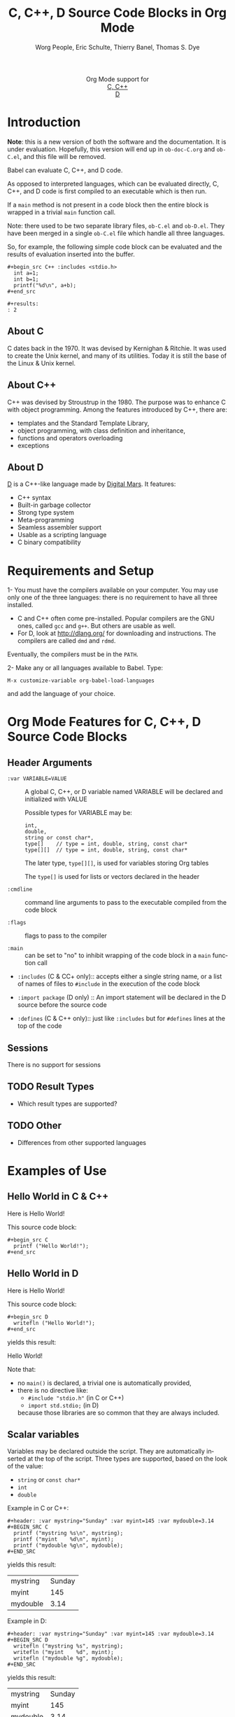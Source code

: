 #+OPTIONS:    H:3 num:nil toc:2 \n:nil ::t |:t ^:{} -:t f:t *:t tex:t d:(HIDE) tags:not-in-toc
#+STARTUP:    align fold nodlcheck hidestars oddeven lognotestate hideblocks
#+SEQ_TODO:   TODO(t) INPROGRESS(i) WAITING(w@) | DONE(d) CANCELED(c@)
#+TAGS:       Write(w) Update(u) Fix(f) Check(c) noexport(n)
#+TITLE:      C, C++, D Source Code Blocks in Org Mode
#+AUTHOR:     Worg People, Eric Schulte, Thierry Banel, Thomas S. Dye
#+EMAIL:      schulte.eric at gmail dot com, davison at stats dot ox dot ac dot uk, tbanelwebmin at free dot fr
#+LANGUAGE:   en
#+HTML_HEAD:      <style type="text/css">#outline-container-introduction{ clear:both; }</style>
#+LINK_UP:    ../languages.html
#+LINK_HOME:  http://orgmode.org/worg/
#+EXCLUDE_TAGS: noexport

#+name: banner
#+begin_html
  <div id="subtitle" style="float: center; text-align: center;">
  <p>
  Org Mode support for
    <br><a href="http://www.gnu.org/software/gcc/">C, C++</a>
    <br><a href="http://dlang.org/">D</a>
  </p>
  <p>
  <a href="http://www.gnu.org/software/gcc/"><img src="http://www.gnu.org/software/gcc/img/gccegg-65.png"/></a>
  <a href="http://dlang.org/"><img src="http://dlang.org/images/dlogo.png"/></a>
  </p>
  </div>
#+end_html

* Template Checklist [10/12] 					   :noexport:
  - [X] Revise #+TITLE:
  - [X] Indicate #+AUTHOR:
  - [X] Add #+EMAIL:
  - [X] Revise banner source block [3/3]
    - [X] Add link to a useful language web site
    - [X] Replace "Language" with language name
    - [X] Find a suitable graphic and use it to link to the language
      web site
  - [X] Write an [[Introduction]]
  - [X] Describe [[Requirements%20and%20Setup][Requirements and Setup]]
  - [X] Replace "Language" with language name in [[Org%20Mode%20Features%20for%20Language%20Source%20Code%20Blocks][Org Mode Features for Language Source Code Blocks]]
  - [X] Describe [[Header%20Arguments][Header Arguments]]
  - [X] Describe support for [[Sessions]]
  - [ ] Describe [[Result%20Types][Result Types]]
  - [ ] Describe [[Other]] differences from supported languages
  - [X] Provide brief [[Examples%20of%20Use][Examples of Use]]
* Introduction

*Note*: this is a new version of both the software and the documentation.
It is under evaluation. Hopefully, this version will end up in
=ob-doc-C.org= and =ob-C.el=, and this file will be removed.

Babel can evaluate C, C++, and D code.

As opposed to interpreted languages, which can be evaluated directly,
C, C++, and D code is first compiled to an executable which is then
run.

If a =main= method is not present in a code block then the entire
block is wrapped in a trivial =main= function call.

Note: there used to be two separate library files, =ob-C.el= and
=ob-D.el=. They have been merged in a single =ob-C.el= file which
handle all three languages.

So, for example, the following simple code block can be evaluated and
the results of evaluation inserted into the buffer.

: #+begin_src C++ :includes <stdio.h>
:   int a=1;
:   int b=1;
:   printf("%d\n", a+b);
: #+end_src
: 
: #+results:
: : 2

** About C
C dates back in the 1970.
It was devised by Kernighan & Ritchie.
It was used to create the Unix kernel, and many of its utilities.
Today it is still the base of the Linux & Unix kernel.

** About C++
C++ was devised by Stroustrup in the 1980.
The purpose was to enhance C with object programming.
Among the features introduced by C++, there are:
  - templates and the Standard Template Library,
  - object programming, with class definition and inheritance,
  - functions and operators overloading
  - exceptions

** About D
[[http://dlang.org/][D]] is a C++-like language made by [[http://dlang.org/][Digital Mars]].
It features:
  - C++ syntax
  - Built-in garbage collector
  - Strong type system
  - Meta-programming
  - Seamless assembler support
  - Usable as a scripting language
  - C binary compatibility

* Requirements and Setup

1- You must have the compilers available on your computer.
   You may use only one of the three languages:
   there is no requirement to have all three installed.
   - C and C++ often come pre-installed.
     Popular compilers are the GNU ones, called =gcc= and =g++=.
     But others are usable as well.
   - For D, look at http://dlang.org/ for downloading and instructions.
     The compilers are called =dmd= and =rdmd=.

   Eventually, the compilers must be in the =PATH=.

2- Make any or all languages available to Babel.
   Type:
   : M-x customize-variable org-babel-load-languages
   and add the language of your choice.

* Org Mode Features for C, C++, D Source Code Blocks
** Header Arguments

- =:var VARIABLE=VALUE= ::
  A global C, C++, or D variable named VARIABLE will be declared
  and initialized with VALUE

  Possible types for VARIABLE may be:
    : int,
    : double,
    : string or const char*,
    : type[]    // type = int, double, string, const char*
    : type[][]  // type = int, double, string, const char*

  The later type, =type[][]=, is used for variables storing Org tables

  The =type[]= is used for lists or vectors declared in the header

- =:cmdline= :: command line arguments to pass to the executable
     compiled from the code block

- =:flags= :: flags to pass to the compiler

- =:main= :: can be set to "no" to inhibit wrapping of the code block
     in a =main= function call

- =:includes= (C & CC+ only):: accepts either a single string name, or a list of
     names of files to =#include= in the execution of the code block

- =:import package= (D only) ::
  An import statement will be declared in the D source before the source code

- =:defines= (C & C++ only):: just like =:includes= but for =#defines= lines at the
     top of the code

** Sessions
   There is no support for sessions

** TODO Result Types
   - Which result types are supported?
** TODO Other
   - Differences from other supported languages
* Examples of Use
** Hello World in C & C++

Here is Hello World!

#+name: c-hello
#+begin_src C :exports results
  printf ("Hello World!");
#+end_src

This source code block:

#+begin_example
#+begin_src C
  printf ("Hello World!");
#+end_src
#+end_example

** Hello World in D
Here is Hello World!

#+name: d-hello
#+begin_src D :exports results
  writefln ("Hello World!");
#+end_src

This source code block:

#+begin_example
#+begin_src D
  writefln ("Hello World!");
#+end_src
#+end_example

yields this result:

#+results: d-hello
Hello World!

Note that:
- no =main()= is declared, a trivial one is automatically provided,
- there is no directive like:
  + =#include "stdio.h"= (in C or C++)
  + =import std.stdio;= (in D)
  because those libraries are so common that they are always included.

** Scalar variables
Variables may be declared outside the script.
They are automatically inserted at the top of the script.
Three types are supported, based on the look of the value:
  - =string= or =const char*=
  - =int=
  - =double=

Example in C or C++:

#+begin_example
#+header: :var mystring="Sunday" :var myint=145 :var mydouble=3.14
#+BEGIN_SRC C
  printf ("mystring %s\n", mystring);
  printf ("myint    %d\n", myint);
  printf ("mydouble %g\n", mydouble);
#+END_SRC
#+end_example

yields this result:

#+RESULTS:
| mystring | Sunday |
| myint    |    145 |
| mydouble |   3.14 |

Example in D:

#+begin_example
#+header: :var mystring="Sunday" :var myint=145 :var mydouble=3.14
#+BEGIN_SRC D
  writefln ("mystring %s", mystring);
  writefln ("myint    %d", myint);
  writefln ("mydouble %g", mydouble);
#+END_SRC
#+end_example

yields this result:

#+RESULTS:
| mystring | Sunday |
| myint    |    145 |
| mydouble |   3.14 |

** Process an Org Mode Table

*** How to handle a table
We take an Org mode table as input, process it, and output
a new Org mode table.

This table will be input in the script, and iterated row by row:

#+tblname: somedata
| nb    | sqr | noise |
|-------+-----+-------|
| zero  |   0 |  0.23 |
| one   |   1 |  1.31 |
| two   |   4 |  4.61 |
| three |   9 |  9.05 |
| four  |  16 | 16.55 |

The table is converted to a variable in the script:
  : const char* somedata[5][3] = {...};  // in C & C++
  : string      somedata[5][3] = [...];  // in D

The header, if any, is available to the script as well:
  : const char* somedata_header[3] = { "nb", "sqr", "noise" };  // in C & C++
  : string      somedata_header[3] = { "nb", "sqr", "noise" };  // in D

The dimensions of the table are available:
  : int somedata_rows = 5;
  : int somedata_cols = 3;

Additionnally, an accessor function retrives a cell using the column
name as found in the header:
  : const char* cell = somedata_h(3,"noise"); // 9.05 in C & C++
  : string      cell = somedata_h(3,"noise"); // 9.05 in D

Note that table contents are (almost) always strings
(as opposed to integers or floating point numbers).
This allows to easily handle heterogeneous tables,
and tables with missing values.
To convert a string cell to a numeric value on the fly, use standard convertors:
  : int    cell = atoi(somedata_h(4,"sqr"));        // integer conversion in C & C++
  : double cell = atof(somedata_h(4,"noise"));      //  double conversion in C & C++
  : int    cell = to!int(somedata_h(4,"sqr"));      // integer conversion in D
  : double cell = to!double(somedata_h(4,"noise")); //  double conversion in D

*** Example in C & C++

#+name: c-table
#+header: :exports results
#+begin_src C++ :var somedata=somedata
  int main()
  {
    for (int i=0; i<somedata_rows; i++) {
      printf ("%2d %7s ", i, somedata_h(i,"nb"));
      for (int j=1; j<somedata_cols; j++) {
        const char* cell = somedata[i][j];
        printf ("%5s %5g ", cell, 1000*atof(cell));
      }
      printf("\n");
    }
    return 0;
  }
#+end_src

This code:

#+begin_example
#+header: :exports results
#+begin_src C++ :var somedata=somedata
  #include "stdlib.h"
  int main()
  {
    for (int i=0; i<somedata_rows; i++) {
      printf ("%2d ", i);
      for (int j=0; j<somedata_cols; j++) {
        const char* cell = somedata[i][j];
        printf ("%5s %5g ", cell, 1000*atof(cell));
      }
      printf("\n");
    }
    return 0;
  }
#+end_src
#+end_example

yields this result:

#+RESULTS: c-table
| 0 | zero  |  0 |     0 |  0.23 |   230 |
| 1 | one   |  1 |  1000 |  1.31 |  1310 |
| 2 | two   |  4 |  4000 |  4.61 |  4610 |
| 3 | three |  9 |  9000 |  9.05 |  9050 |
| 4 | four  | 16 | 16000 | 16.55 | 16550 |

*** Example in D

#+name: d-table
#+header: :exports results
#+begin_src D :var somedata=somedata
  void main()
  {
    foreach (i, row; somedata) {
      writef ("%2s %7s ", i, somedata_h(i,"nb"));
      foreach (j, cell; row)
        if (j) // skip 1st column
          writef ("%5s %5s ", cell, 1000*to!double(cell));
      writeln();
    }
  }
#+end_src

#+begin_example
#+begin_src D :results output :var somedata=somedata :var TT="321" :var QQ=3.14
  void main()
  {
    foreach (i, row; somedata) {
      writef ("%2s %7s ", i, somedata_h(i,"nb"));
      foreach (j, cell; row)
        if (j) // skip 1st column
          writef ("%5s %5s ", cell, 1000*to!double(cell));
      writeln();
    }
  }
#+end_src
#+end_example

yields this result:

#+results: d-table
| 0 | zero  |  0 |     0 |  0.23 |   230 |
| 1 | one   |  1 |  1000 |  1.31 |  1310 |
| 2 | two   |  4 |  4000 |  4.61 |  4610 |
| 3 | three |  9 |  9000 |  9.05 |  9050 |
| 4 | four  | 16 | 16000 | 16.55 | 16550 |


*** Pure numeric table

This table is a pure numeric table.
| 3 | 3.3 |
| 4 | 4.1 |
| 5 | 5.9 |
| 6 | 6.5 |

In this special case, it is translated to a numeric table:
: double MyTable[4][2] = { {3,3.3}, {4,4.1}, {5,5.9}, {6,6.5} };

If there is a blank cell among numeric cells,
then the whole table falls back to the string case,
where the blank cell is translated to the empty string "".

** TODO Lists and vectors in the header
* New version

Here is a new version of =ob-C.el=.
Compared to the version in the repository, this one adds a few features:
- non-homogeneous tables
- table headers support
- easier table iterating
- some error handling enhancement
- new D support for simple lists and vectors
- temporary block expansion

#+BEGIN_SRC elisp :results none
;;; ob-C.el --- org-babel functions for C and similar languages

;; Copyright (C) 2010-2014 Free Software Foundation, Inc.

;; Author: Eric Schulte, Thierry Banel
;; Keywords: literate programming, reproducible research
;; Homepage: http://orgmode.org

;; This file is part of GNU Emacs.

;; GNU Emacs is free software: you can redistribute it and/or modify
;; it under the terms of the GNU General Public License as published by
;; the Free Software Foundation, either version 3 of the License, or
;; (at your option) any later version.

;; GNU Emacs is distributed in the hope that it will be useful,
;; but WITHOUT ANY WARRANTY; without even the implied warranty of
;; MERCHANTABILITY or FITNESS FOR A PARTICULAR PURPOSE.  See the
;; GNU General Public License for more details.

;; You should have received a copy of the GNU General Public License
;; along with GNU Emacs.  If not, see <http://www.gnu.org/licenses/>.

;;; Commentary:

;; Org-Babel support for evaluating C, C++, D code.
;;
;; very limited implementation:
;; - currently only support :results output
;; - not much in the way of error feedback

;;; Code:
(require 'ob)
(require 'cc-mode)
(eval-when-compile
  (require 'cl))

(declare-function org-entry-get "org"
		  (pom property &optional inherit literal-nil))
(declare-function org-remove-indentation "org" (code &optional n))

(defvar org-babel-tangle-lang-exts)
(add-to-list 'org-babel-tangle-lang-exts '("C++" . "cpp"))
(add-to-list 'org-babel-tangle-lang-exts '("D" . "d"))

(defvar org-babel-default-header-args:C '())

(defvar org-babel-C-compiler "gcc"
  "Command used to compile a C source code file into an
executable.")

(defvar org-babel-C++-compiler "g++"
  "Command used to compile a C++ source code file into an
executable.")

(defvar org-babel-D-compiler "rdmd"
  "Command used to compile and execute a D source code file.")

(defvar org-babel-c-variant nil
  "Internal variable used to hold which type of C (e.g. C or C++ or D)
is currently being evaluated.")

(defun org-babel-execute:cpp (body params)
  "Execute BODY according to PARAMS.
This function calls `org-babel-execute:C++'."
  (org-babel-execute:C++ body params))

(defun org-babel-execute:C++ (body params)
  "Execute a block of C++ code with org-babel.
This function is called by `org-babel-execute-src-block'."
  (let ((org-babel-c-variant 'cpp)) (org-babel-C-execute body params)))

(defun org-babel-execute:D (body params)
  "Execute a block of D code with org-babel.
This function is called by `org-babel-execute-src-block'."
  (let ((org-babel-c-variant 'd)) (org-babel-C-execute body params)))

(defun org-babel-execute:C (body params)
  "Execute a block of C code with org-babel.
This function is called by `org-babel-execute-src-block'."
  (let ((org-babel-c-variant 'c)) (org-babel-C-execute body params)))

(defun org-babel-C-execute (body params)
  "This function should only be called by `org-babel-execute:C'
or `org-babel-execute:C++' or `org-babel-execute:D'."
  (let* ((tmp-src-file (org-babel-temp-file
			"C-src-"
			(case org-babel-c-variant
			 (c   ".c"  )
			 (cpp ".cpp")
			 (d   ".d"  ))))
	 (tmp-bin-file (org-babel-temp-file "C-bin-" org-babel-exeext)) ;; not used for D
	 (cmdline (cdr (assoc :cmdline params)))
	 (cmdline (if cmdline (concat " " cmdline) ""))
	 (flags (cdr (assoc :flags params)))
	 (flags (mapconcat 'identity
			   (if (listp flags) flags (list flags)) " "))
	 (full-body
	  (case org-babel-c-variant
	    (c   (org-babel-C-expand-C   body params))
	    (cpp (org-babel-C-expand-C++ body params))
	    (d   (org-babel-C-expand-D   body params)))))
    (with-temp-file tmp-src-file (insert full-body))
    (case org-babel-c-variant
      ((c cpp)
       (org-babel-eval
	(format "%s -o %s %s %s"
		(case org-babel-c-variant
		 (c   org-babel-C-compiler)
		 (cpp org-babel-C++-compiler))
		(org-babel-process-file-name tmp-bin-file)
		flags
		(org-babel-process-file-name tmp-src-file)) ""))
      (d nil)) ;; no separate compilation for D
    (let ((results
	   (org-babel-eval
	    (case org-babel-c-variant
	      ((c cpp)
	       (concat tmp-bin-file cmdline))
	      (d
	       (format "%s %s %s %s"
		       org-babel-D-compiler
		       flags
		       (org-babel-process-file-name tmp-src-file)
		       cmdline)))
	    "")))
      (when results
	(setq results (org-babel-trim (org-remove-indentation results)))
	(org-babel-reassemble-table
	 (org-babel-result-cond (cdr (assoc :result-params params))
	   (org-babel-read results t)
	   (let ((tmp-file (org-babel-temp-file "c-")))
	     (with-temp-file tmp-file (insert results))
	     (org-babel-import-elisp-from-file tmp-file)))
	 (org-babel-pick-name
	  (cdr (assoc :colname-names params)) (cdr (assoc :colnames params)))
	 (org-babel-pick-name
	  (cdr (assoc :rowname-names params)) (cdr (assoc :rownames params)))))
      )))

(defun org-babel-expand-body:C++ (body params)
  "Expand a block of C++ code with org-babel according to it's
header arguments."
  (let ((org-babel-c-variant 'cpp)) (org-babel-C-expand-C++ body params)))

(defun org-babel-expand-body:C (body params)
  "Expand a block of C code with org-babel according to it's
header arguments."
  (let ((org-babel-c-variant 'c)) (org-babel-C-expand-C body params)))

(defun org-babel-expand-body:D (body params)
  "Expand a block of D code with org-babel according to it's
header arguments."
  (let ((org-babel-c-variant 'd)) (org-babel-C-expand-D body params)))

(defun org-babel-C-expand-C++ (body params)
  "Expand a block of C or C++ code with org-babel according to
it's header arguments."
  (org-babel-C-expand-C body params))

(defun org-babel-C-expand-C (body params)
  "Expand a block of C or C++ code with org-babel according to
it's header arguments."
  (let ((vars (mapcar #'cdr (org-babel-get-header params :var)))
	(colnames (cdar (org-babel-get-header params :colname-names)))
	(main-p (not (string= (cdr (assoc :main params)) "no")))
	(includes (or (cdr (assoc :includes params))
		      (org-babel-read (org-entry-get nil "includes" t))))
	(defines (org-babel-read
		  (or (cdr (assoc :defines params))
		      (org-babel-read (org-entry-get nil "defines" t))))))
    (unless (listp includes) (setq includes (list includes)))
    (setq includes (append includes '("<string.h>" "<stdio.h>" "<stdlib.h>")))
    (mapconcat 'identity
	       (list
		;; includes
		(mapconcat
		 (lambda (inc) (format "#include %s" inc))
		 includes "\n")
		;; defines
		(mapconcat
		 (lambda (inc) (format "#define %s" inc))
		 (if (listp defines) defines (list defines)) "\n")
		;; variables
		(mapconcat 'org-babel-C-var-to-C vars "\n")
		;; table sizes
		(mapconcat 'org-babel-C-table-sizes-to-C vars "\n")
		;; tables headers utility
		(when colnames
		  (org-babel-C-utility-header-to-C))
		;; tables headers
		(mapconcat 'org-babel-C-header-to-C colnames "\n")
		;; body
		(if main-p
		    (org-babel-C-ensure-main-wrap body)
		  body) "\n") "\n")))

(defun org-babel-C-expand-D (body params)
  "Expand a block of D code with org-babel according to
it's header arguments."
  (let ((vars (mapcar #'cdr (org-babel-get-header params :var)))
	(colnames (cdar (org-babel-get-header params :colname-names)))
	(main-p (not (string= (cdr (assoc :main params)) "no")))
	(imports (or (cdr (assoc :imports params))
		     (org-babel-read (org-entry-get nil "imports" t)))))
    (unless (listp imports) (setq imports (list imports)))
    (setq imports (append imports '("std.stdio" "std.conv")))
    (mapconcat 'identity
	       (list
		"module mmm;"
		;; imports
		(mapconcat
		 (lambda (inc) (format "import %s;" inc))
		 imports "\n")
		;; variables
		(mapconcat 'org-babel-C-var-to-C vars "\n")
		;; table sizes
		(mapconcat 'org-babel-C-table-sizes-to-C vars "\n")
		;; tables headers utility
		(when colnames
		  (org-babel-C-utility-header-to-C))
		;; tables headers
		(mapconcat 'org-babel-C-header-to-C colnames "\n")
		;; body
		(if main-p
		    (org-babel-C-ensure-main-wrap body)
		  body) "\n") "\n")))

(defun org-babel-C-ensure-main-wrap (body)
  "Wrap BODY in a \"main\" function call if none exists."
  (if (string-match "^[ \t]*[intvod]+[ \t\n\r]*main[ \t]*(.*)" body)
      body
    (format "int main() {\n%s\nreturn 0;\n}\n" body)))

(defun org-babel-prep-session:C (session params)
  "This function does nothing as C is a compiled language with no
support for sessions"
  (error "C is a compiled languages -- no support for sessions"))

(defun org-babel-load-session:C (session body params)
  "This function does nothing as C is a compiled language with no
support for sessions"
  (error "C is a compiled languages -- no support for sessions"))

;; helper functions

(defun org-babel-C-format-val (type val)
  "Handle the FORMAT part of TYPE with the data from VAL."
  (let ((format-data (cadr type)))
    (if (stringp format-data)
	(cons "" (format format-data val))
      (funcall format-data val))))

(defun org-babel-C-val-to-base-type (val)
  "Determine the base type of VAL which may be
'integerp if all base values are integers
'floatp if all base values are either floating points or integers
'stringp otherwise."
  (cond
   ((integerp val) 'integerp)
   ((floatp val) 'floatp)
   ((or (listp val) (vectorp val))
    (let ((type nil))
      (mapc (lambda (v)
	      (case (org-babel-C-val-to-base-type v)
		(stringp (setq type 'stringp))
		(floatp
		 (if (or (not type) (eq type 'integerp))
		     (setq type 'floatp)))
		(integerp
		 (unless type (setq type 'integerp)))))
	    val)
      type))
   (t 'stringp)))

(defun org-babel-C-val-to-C-type (val)
  "Determine the type of VAL.
Return a list (TYPE-NAME FORMAT).  TYPE-NAME should be the name of the type.
FORMAT can be either a format string or a function which is called with VAL."
  (let* ((basetype (org-babel-C-val-to-base-type val))
	 (type
	  (case basetype
	    (integerp '("int" "%d"))
	    (floatp '("double" "%f"))
	    (stringp
	     (list
	      (if (equal org-babel-c-variant 'd) "string" "const char*")
	      "\"%s\""))
	    (t (error "unknown type %S" type)))))
    (cond
     ((integerp val) type) ;; an integer declared in the #+begin_src line
     ((floatp val) type) ;; a numeric declared in the #+begin_src line
     ((and (listp val) (listp (car val))) ;; a table
      `(,(car type)
	(lambda (val)
	  (cons
	   (format "[%d][%d]" (length val) (length (car val)))
	   (concat
	    (if (equal org-babel-c-variant 'd) "[\n" "{\n")
	    (mapconcat
	     (lambda (v)
	       (concat
		(if (equal org-babel-c-variant 'd) " [" " {")
		(mapconcat (lambda (w) (format ,(cadr type) w)) v ",")
		(if (equal org-babel-c-variant 'd) "]" "}")))
	     val
	     ",\n")
	    (if (equal org-babel-c-variant 'd) "\n]" "\n}"))))))
     ((or (listp val) (vectorp val)) ;; a list declared in the #+begin_src line
      `(,(car type)
	(lambda (val)
	  (cons
	   (format "[%d]" (length val))
	   (concat
	    (if (equal org-babel-c-variant 'd) "[" "{")
	    (mapconcat (lambda (v) (format ,(cadr type) v)) val ",")
	    (if (equal org-babel-c-variant 'd) "]" "}"))))))
     (t ;; treat unknown types as string
      type))))

(defun org-babel-C-var-to-C (pair)
  "Convert an elisp val into a string of C code specifying a var
of the same value."
  ;; TODO list support
  (let ((var (car pair))
	(val (cdr pair)))
    (when (symbolp val)
      (setq val (symbol-name val))
      (when (= (length val) 1)
	(setq val (string-to-char val))))
    (let* ((type-data (org-babel-C-val-to-C-type val))
	   (type (car type-data))
	   (formated (org-babel-C-format-val type-data val))
	   (suffix (car formated))
	   (data (cdr formated)))
      (format "%s %s%s = %s;"
	      type
	      var
	      suffix
	      data))))

(defun org-babel-C-table-sizes-to-C (pair)
  "Create constants of table dimensions, if PAIR is a table."
  (when (listp (cdr pair))
    (cond
     ((listp (cadr pair)) ;; a table
      (concat
       (format "const int %s_rows = %d;" (car pair) (length (cdr pair)))
       "\n"
       (format "const int %s_cols = %d;" (car pair) (length (cadr pair)))))
     (t ;; a list declared in the #+begin_src line
      (format "const int %s_cols = %d;" (car pair) (length (cdr pair)))))))

(defun org-babel-C-utility-header-to-C ()
  "Generate a utility function to convert a column name
into a column number."
  (case org-babel-c-variant
    ((c cpp)
     "int get_column_num (int nbcols, const char** header, const char* column)
{
  int c;
  for (c=0; c<nbcols; c++)
    if (strcmp(header[c],column)==0)
      return c;
  return -1;
}
"
     )
    (d
     "int get_column_num (string[] header, string column)
{
  foreach (c, h; header)
    if (h==column)
      return to!int(c);
  return -1;
}
"
     )))

(defun org-babel-C-header-to-C (head)
  "Convert an elisp list of header table into a C or D vector
specifying a variable with the name of the table."
  (let ((table (car head))
        (headers (cdr head)))
    (concat
     (format
      (case org-babel-c-variant
	((c cpp) "const char* %s_header[%d] = {%s};")
	(d       "string %s_header[%d] = [%s];"))
      table
      (length headers)
      (mapconcat (lambda (h) (format "%S" h)) headers ","))
     "\n"
     (case org-babel-c-variant
       ((c cpp)
	(format
	 "const char* %s_h (int row, const char* col) { return %s[row][get_column_num(%d,%s_header,col)]; }"
	 table table (length headers) table))
       (d
	(format
	 "string %s_h (ulong row, string col) { return %s[row][get_column_num(%s_header,col)]; }"
	 table table table))))))

(provide 'ob-C)

;;; ob-C.el ends here

#+END_SRC
